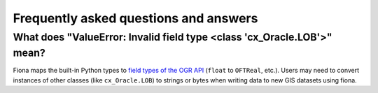 Frequently asked questions and answers
======================================

What does "ValueError: Invalid field type <class 'cx_Oracle.LOB'>" mean?
------------------------------------------------------------------------

Fiona maps the built-in Python types to `field types of the OGR API <https://github.com/OSGeo/gdal/blob/master/gdal/ogr/ogr_core.h#L594-L611>`__ (``float`` to ``OFTReal``, etc.). Users may need to convert instances of other classes (like ``cx_Oracle.LOB``) to strings or bytes when writing data to new GIS datasets using fiona. 
